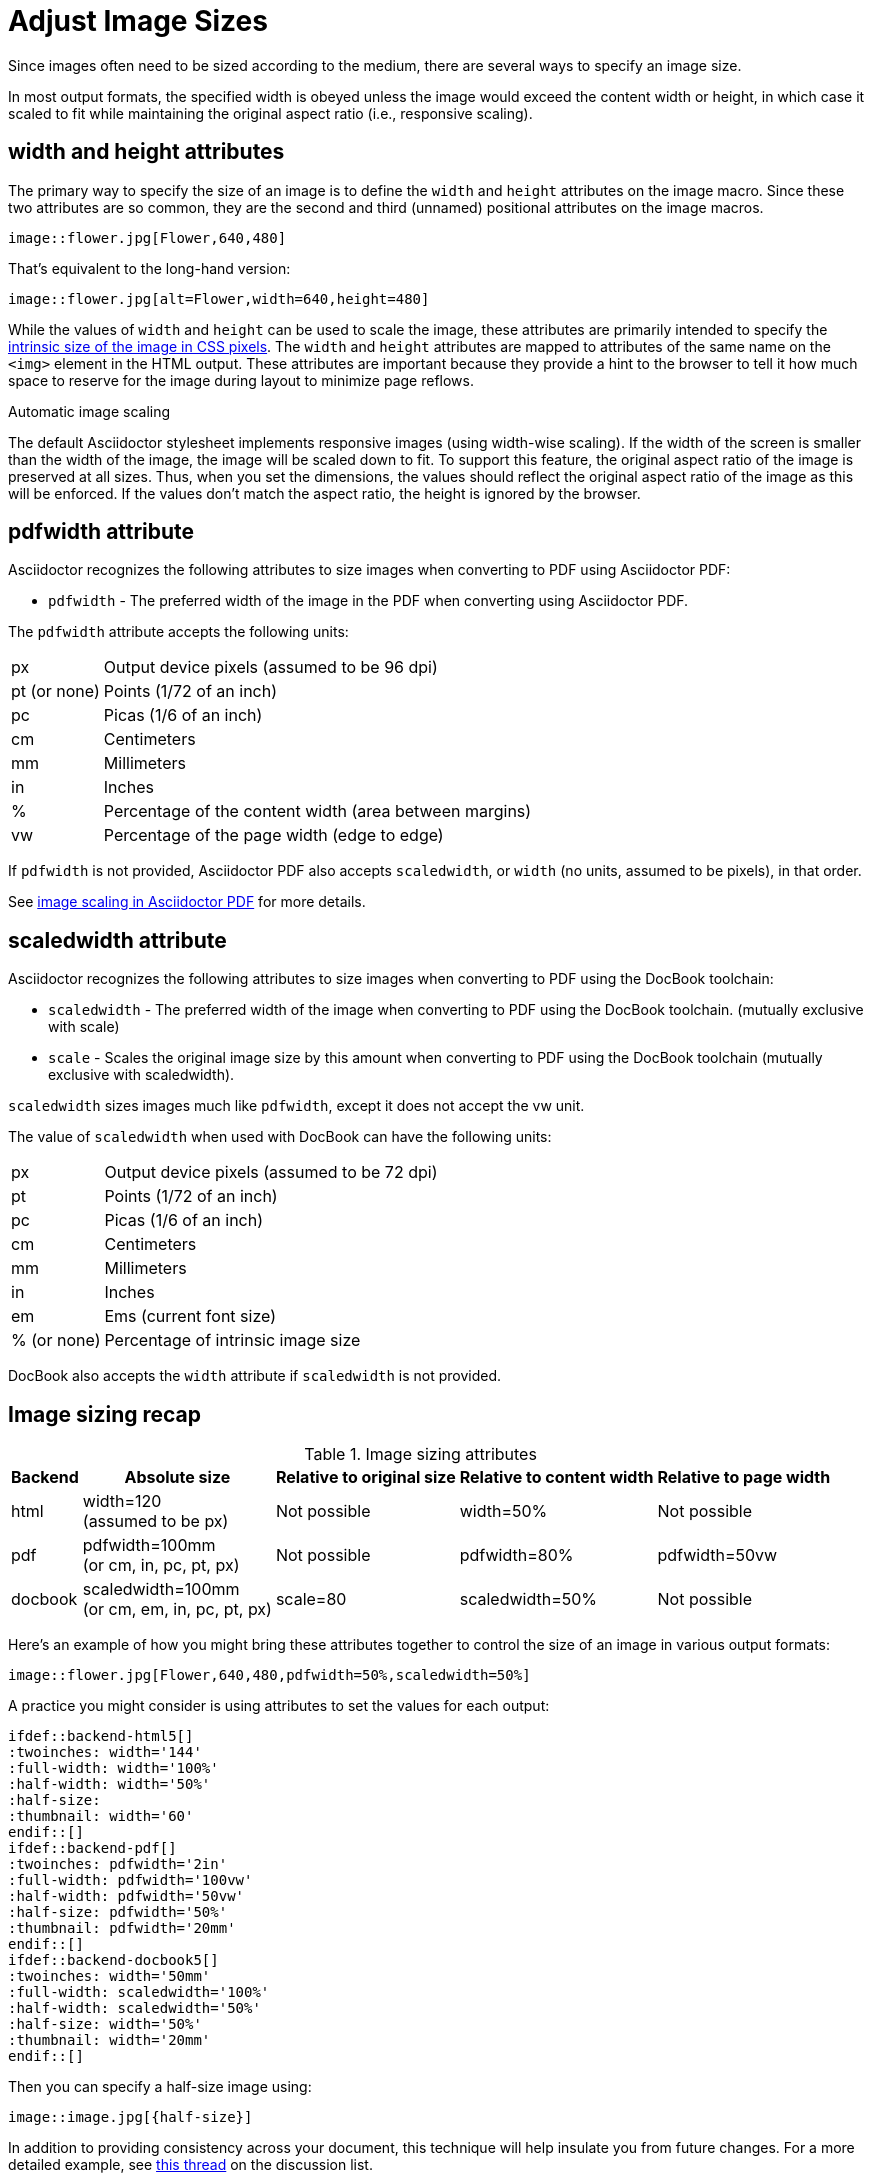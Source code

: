 = Adjust Image Sizes
:url-w3-dimensions: https://www.w3.org/TR/2014/REC-html5-20141028/embedded-content-0.html#dimension-attributes
:url-discuss-measure: https://discuss.asciidoctor.org/Unit-of-measure-for-image-dimensions-td3040.html#a3222
:url-pdf-scaling: https://github.com/asciidoctor/asciidoctor-pdf#image-scaling

Since images often need to be sized according to the medium, there are several ways to specify an image size.

In most output formats, the specified width is obeyed unless the image would exceed the content width or height, in which case it scaled to fit while maintaining the original aspect ratio (i.e., responsive scaling).

== width and height attributes

The primary way to specify the size of an image is to define the `width` and `height` attributes on the image macro.
Since these two attributes are so common, they are the second and third (unnamed) positional attributes on the image macros.

[source]
----
image::flower.jpg[Flower,640,480]
----

That's equivalent to the long-hand version:

[source]
----
image::flower.jpg[alt=Flower,width=640,height=480]
----

While the values of `width` and `height` can be used to scale the image, these attributes are primarily intended to specify the {url-w3-dimensions}[intrinsic size of the image in CSS pixels^].
The `width` and `height` attributes are mapped to attributes of the same name on the `<img>` element in the HTML output.
These attributes are important because they provide a hint to the browser to tell it how much space to reserve for the image during layout to minimize page reflows.

.Automatic image scaling
****
The default Asciidoctor stylesheet implements responsive images (using width-wise scaling).
If the width of the screen is smaller than the width of the image, the image will be scaled down to fit.
To support this feature, the original aspect ratio of the image is preserved at all sizes.
Thus, when you set the dimensions, the values should reflect the original aspect ratio of the image as this will be enforced.
If the values don't match the aspect ratio, the height is ignored by the browser.
****

== pdfwidth attribute

Asciidoctor recognizes the following attributes to size images when converting to PDF using Asciidoctor PDF:

* `pdfwidth` - The preferred width of the image in the PDF when converting using Asciidoctor PDF.

The `pdfwidth` attribute accepts the following units:

[horizontal]
px:: Output device pixels (assumed to be 96 dpi)
pt (or none):: Points (1/72 of an inch)
pc:: Picas (1/6 of an inch)
cm:: Centimeters
mm:: Millimeters
in:: Inches
%:: Percentage of the content width (area between margins)
vw:: Percentage of the page width (edge to edge)

If `pdfwidth` is not provided, Asciidoctor PDF also accepts `scaledwidth`, or `width` (no units, assumed to be pixels), in that order.

See {url-pdf-scaling}[image scaling in Asciidoctor PDF^] for more details.

== scaledwidth attribute

Asciidoctor recognizes the following attributes to size images when converting to PDF using the DocBook toolchain:

* `scaledwidth` - The preferred width of the image when converting to PDF using the DocBook toolchain. (mutually exclusive with scale)
* `scale` - Scales the original image size by this amount when converting to PDF using the DocBook toolchain (mutually exclusive with scaledwidth).

`scaledwidth` sizes images much like `pdfwidth`, except it does not accept the vw unit.

The value of `scaledwidth` when used with DocBook can have the following units:

[horizontal]
px:: Output device pixels (assumed to be 72 dpi)
pt:: Points (1/72 of an inch)
pc:: Picas (1/6 of an inch)
cm:: Centimeters
mm:: Millimeters
in:: Inches
em:: Ems (current font size)
% (or none):: Percentage of intrinsic image size

DocBook also accepts the `width` attribute if `scaledwidth` is not provided.

== Image sizing recap

.Image sizing attributes
[%autowidth]
|====
|Backend |Absolute size |Relative to original size |Relative to content width |Relative to page width

|html
|width=120 +
(assumed to be px)
|Not possible
|width=50%
|Not possible

|pdf
|pdfwidth=100mm +
(or cm, in, pc, pt, px)
|Not possible
|pdfwidth=80%
|pdfwidth=50vw

|docbook
|scaledwidth=100mm +
(or cm, em, in, pc, pt, px)
|scale=80
|scaledwidth=50%
|Not possible
|====

Here's an example of how you might bring these attributes together to control the size of an image in various output formats:

[source]
----
image::flower.jpg[Flower,640,480,pdfwidth=50%,scaledwidth=50%]
----

A practice you might consider is using attributes to set the values for each output:

[source,indent=0]
----
 ifdef::backend-html5[]
 :twoinches: width='144'
 :full-width: width='100%'
 :half-width: width='50%'
 :half-size:
 :thumbnail: width='60'
 endif::[]
 ifdef::backend-pdf[]
 :twoinches: pdfwidth='2in'
 :full-width: pdfwidth='100vw'
 :half-width: pdfwidth='50vw'
 :half-size: pdfwidth='50%'
 :thumbnail: pdfwidth='20mm'
 endif::[]
 ifdef::backend-docbook5[]
 :twoinches: width='50mm'
 :full-width: scaledwidth='100%'
 :half-width: scaledwidth='50%'
 :half-size: width='50%'
 :thumbnail: width='20mm'
 endif::[]
----

Then you can specify a half-size image using:

[source]
----
image::image.jpg[{half-size}]
----

In addition to providing consistency across your document, this technique will help insulate you from future changes.
For a more detailed example, see {url-discuss-measure}[this thread^] on the discussion list.
